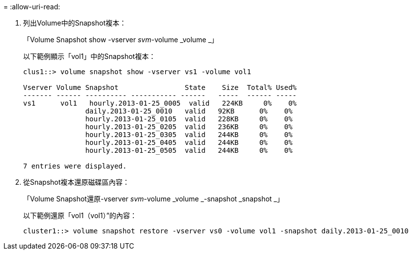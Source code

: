 = 
:allow-uri-read: 


. 列出Volume中的Snapshot複本：
+
「Volume Snapshot show -vserver _svm_-volume _volume _」

+
以下範例顯示「vol1」中的Snapshot複本：

+
[listing]
----

clus1::> volume snapshot show -vserver vs1 -volume vol1

Vserver Volume Snapshot                State    Size  Total% Used%
------- ------ ---------- ----------- ------   -----  ------ -----
vs1	 vol1   hourly.2013-01-25_0005  valid   224KB     0%    0%
               daily.2013-01-25_0010   valid   92KB      0%    0%
               hourly.2013-01-25_0105  valid   228KB     0%    0%
               hourly.2013-01-25_0205  valid   236KB     0%    0%
               hourly.2013-01-25_0305  valid   244KB     0%    0%
               hourly.2013-01-25_0405  valid   244KB     0%    0%
               hourly.2013-01-25_0505  valid   244KB     0%    0%

7 entries were displayed.
----
. 從Snapshot複本還原磁碟區內容：
+
「Volume Snapshot還原-vserver _svm_-volume _volume _-snapshot _snapshot _」

+
以下範例還原「vol1（vol1）”的內容：

+
[listing]
----
cluster1::> volume snapshot restore -vserver vs0 -volume vol1 -snapshot daily.2013-01-25_0010
----

